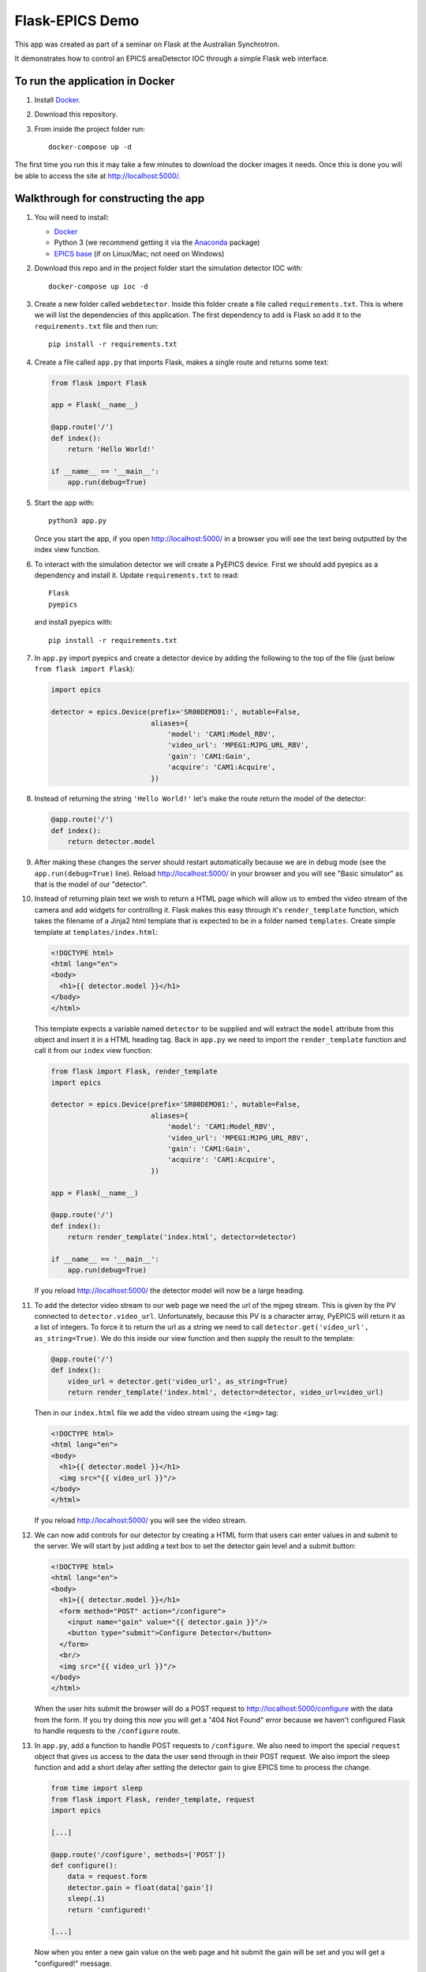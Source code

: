 Flask-EPICS Demo
================

This app was created as part of a seminar on Flask at the Australian Synchrotron.

It demonstrates how to control an EPICS areaDetector IOC through a simple Flask
web interface.


To run the application in Docker
--------------------------------

1. Install `Docker <https://docs.docker.com/>`_.
2. Download this repository.
3. From inside the project folder run::

      docker-compose up -d

The first time you run this it may take a few minutes to download the docker
images it needs. Once this is done you will be able to access the site at
http://localhost:5000/.


Walkthrough for constructing the app
------------------------------------

1. You will need to install:

   * `Docker <https://docs.docker.com/>`_
   * Python 3 (we recommend getting it via the `Anaconda
     <https://www.continuum.io/downloads>`_ package)
   * `EPICS base <http://www.aps.anl.gov/epics/base/R3-14/12.php>`_ (if on
     Linux/Mac; not need on Windows)

2. Download this repo and in the project folder start the simulation detector IOC with::

      docker-compose up ioc -d

3. Create a new folder called ``webdetector``. Inside this folder create a file
   called ``requirements.txt``. This is where we will list the dependencies of this
   application. The first dependency to add is Flask so add it to the ``requirements.txt``
   file and then run::

      pip install -r requirements.txt

4. Create a file called ``app.py`` that imports Flask, makes a single route and
   returns some text:

   .. code-block:: python

      from flask import Flask

      app = Flask(__name__)

      @app.route('/')
      def index():
          return 'Hello World!'

      if __name__ == '__main__':
          app.run(debug=True)

5. Start the app with::

      python3 app.py

   Once you start the app, if you open http://localhost:5000/ in a browser you
   will see the text being outputted by the index view function.

6. To interact with the simulation detector we will create a PyEPICS device. First
   we should add pyepics as a dependency and install it. Update ``requirements.txt``
   to read::

      Flask
      pyepics

   and install pyepics with::

      pip install -r requirements.txt

7. In ``app.py`` import pyepics and create a detector device by adding the
   following to the top of the file (just below ``from flask import Flask``):

   .. code-block:: python

      import epics

      detector = epics.Device(prefix='SR00DEMO01:', mutable=False,
                              aliases={
                                  'model': 'CAM1:Model_RBV',
                                  'video_url': 'MPEG1:MJPG_URL_RBV',
                                  'gain': 'CAM1:Gain',
                                  'acquire': 'CAM1:Acquire',
                              })

8. Instead of returning the string ``'Hello World!'`` let's make the route return
   the model of the detector:

   .. code-block:: python

      @app.route('/')
      def index():
          return detector.model

9. After making these changes the server should restart automatically because we
   are in debug mode (see the ``app.run(debug=True)`` line). Reload
   http://localhost:5000/ in your browser and you will see "Basic simulator" as
   that is the model of our "detector".


10. Instead of returning plain text we wish to return a HTML page which will allow
    us to embed the video stream of the camera and add widgets for controlling it.
    Flask makes this easy through it's ``render_template`` function, which takes
    the filename of a Jinja2 html template that is expected to be in a folder named
    ``templates``. Create simple template at ``templates/index.html``:

    .. code-block:: html

       <!DOCTYPE html>
       <html lang="en">
       <body>
         <h1>{{ detector.model }}</h1>
       </body>
       </html>

    This template expects a variable named ``detector`` to be supplied and will
    extract the ``model`` attribute from this object and insert it in a HTML
    heading tag. Back in ``app.py`` we need to import the ``render_template``
    function and call it from our ``index`` view function:

    .. code-block:: python

       from flask import Flask, render_template
       import epics

       detector = epics.Device(prefix='SR00DEMO01:', mutable=False,
                               aliases={
                                   'model': 'CAM1:Model_RBV',
                                   'video_url': 'MPEG1:MJPG_URL_RBV',
                                   'gain': 'CAM1:Gain',
                                   'acquire': 'CAM1:Acquire',
                               })

       app = Flask(__name__)

       @app.route('/')
       def index():
           return render_template('index.html', detector=detector)

       if __name__ == '__main__':
           app.run(debug=True)

    If you reload http://localhost:5000/ the detector model will now be a large
    heading.

11. To add the detector video stream to our web page we need the url of the mjpeg
    stream. This is given by the PV connected to ``detector.video_url``. Unfortunately,
    because this PV is a character array, PyEPICS will return it as a list of
    integers. To force it to return the url as a string we need to call
    ``detector.get('video_url', as_string=True)``. We do this inside our view function
    and then supply the result to the template:

    .. code-block:: python

       @app.route('/')
       def index():
           video_url = detector.get('video_url', as_string=True)
           return render_template('index.html', detector=detector, video_url=video_url)

    Then in our ``index.html`` file we add the video stream using the ``<img>`` tag:

    .. code-block:: html

       <!DOCTYPE html>
       <html lang="en">
       <body>
         <h1>{{ detector.model }}</h1>
         <img src="{{ video_url }}"/>
       </body>
       </html>

    If you reload http://localhost:5000/ you will see the video stream.

12. We can now add controls for our detector by creating a HTML form that users
    can enter values in and submit to the server. We will start by just adding
    a text box to set the detector gain level and a submit button:

    .. code-block:: html

      <!DOCTYPE html>
      <html lang="en">
      <body>
        <h1>{{ detector.model }}</h1>
        <form method="POST" action="/configure">
          <input name="gain" value="{{ detector.gain }}"/>
          <button type="submit">Configure Detector</button>
        </form>
        <br/>
        <img src="{{ video_url }}"/>
      </body>
      </html>

    When the user hits submit the browser will do a POST request to
    http://localhost:5000/configure with the data from the form. If you try doing
    this now you will get a "404 Not Found" error because we haven't configured
    Flask to handle requests to the ``/configure`` route.

13. In ``app.py``, add a function to handle POST requests to ``/configure``. We
    also need to import the special ``request`` object that gives us access to
    the data the user send through in their POST request. We also import the sleep
    function and add a short delay after setting the detector gain to give
    EPICS time to process the change.

    .. code-block:: python

       from time import sleep
       from flask import Flask, render_template, request
       import epics

       [...]

       @app.route('/configure', methods=['POST'])
       def configure():
           data = request.form
           detector.gain = float(data['gain'])
           sleep(.1)
           return 'configured!'

       [...]

    Now when you enter a new gain value on the web page and hit submit the gain
    will be set and you will get a "configured!" message.

14. It would be better if after configuring the detector users are redirected back
    to the main page. We can do this by importing the Flask redirect function
    and calling it from the ``configure`` function:

    .. code-block:: python

       from time import sleep
       from flask import Flask, render_template, request, redirect
       import epics

       [...]

       @app.route('/configure', methods=['POST'])
       def configure():
           data = request.form
           detector.gain = float(data['gain'])
           sleep(.1)
           return redirect('/')

       [...]

15. Another control we might want is to be able to start and stop the detector. We
    can do this by adding a checkbox to our form:

    .. code-block:: html

       <!DOCTYPE html>
       <html lang="en">
       <body>
         <h1>{{ detector.model }}</h1>
         <form method="POST" action="/configure">
           <label>Gain:
             <input name="gain" value="{{ detector.gain }}"/>
           </label>
           <label>
             <input type="checkbox" name="acquire"
                    {% if detector.acquire %}checked{% endif %}/> Acquire
           </label>
           <button type="submit">Configure Detector</button>
         </form>
         <br/>
         <img src="{{ video_url }}"/>
       </body>
       </html>

    and then setting the ``detector.acquire`` attribute appropriately our
    ``configure`` view function:

    .. code-block:: python

       @app.route('/configure', methods=['POST'])
       def configure():
           data = request.form
           detector.gain = float(data['gain'])
           detector.acquire = 1 if 'acquire' in data else 0
           sleep(.1)
           return redirect('/')

16. We may want to only allow authorised users to configure our detector. We
    can do this by requiring a login whenever someone tries to access the
    ``/configure`` route. Flask has an excellent range of extensions and one
    such extension to add authorisation checks is `Flask-HTTPAuth
    <https://flask-httpauth.readthedocs.io>`_. Let's add it to
    ``requirements.txt``::

       Flask
       Flask-HTTPAuth
       pyepics

    and install it::

       pip install -r requirements.txt

    then to use it we import and create an instance of the ``HTTPBasicAuth``
    class and then define a function to return passwords for a supplied username:

    .. code-block:: python

       from time import sleep
       from flask import Flask, render_template, request, redirect
       from flask_httpauth import HTTPBasicAuth
       import epics

       detector = epics.Device(prefix='SR00DEMO01:', mutable=False,
                               aliases={
                                   'model': 'CAM1:Model_RBV',
                                   'video_url': 'MPEG1:MJPG_URL_RBV',
                                   'gain': 'CAM1:Gain',
                                   'acquire': 'CAM1:Acquire',
                               })

       app = Flask(__name__)
       auth = HTTPBasicAuth()

       @auth.get_password
       def get_password(username):
           return '1234'

       [...]

    Then to require a password on our ``configure`` function we just apply the
    ``@auth.login_required`` decorator:

    .. code-block:: python

       @app.route('/configure', methods=['POST'])
       @auth.login_required
       def configure():
           data = request.form
           detector.gain = float(data['gain'])
           detector.acquire = 1 if 'acquire' in data else 0
           sleep(.1)
           return redirect('/')

    Now try loading http://localhost:5000/ and configuring the detector. It
    will ask for a password (1234). Once you are logged in it won't prompt you
    for a password again unless you close and re-open your browser.

17. Currently our web app looks OK, on a desktop computer but it won't work
    very well on mobile or desktop. To fix this and make our app look a little
    more modern we can use the `Bootstrap <https://getbootstrap.com/>`_ styling
    framework. There is a Flask extension called `Flask-Bootstrap
    <https://pythonhosted.org/Flask-Bootstrap/>`_ that makes it trivial to add
    Bootstrap to our app.

    Add Flask-Bootstrap to ``requirements.txt``::

       Flask
       Flask-HTTPAuth
       Flask-Bootstrap
       pyepics

    and run ``pip install -r requirements.txt``. Then apply Bootstrap to our app
    object like so:

    .. code-block:: python

       from time import sleep
       from flask import Flask, render_template, request, redirect
       from flask_httpauth import HTTPBasicAuth
       from flask_bootstrap import Bootstrap
       import epics

       [...]

       app = Flask(__name__)
       auth = HTTPBasicAuth()
       Bootstrap(app)

    Then we update our ``index.html`` template to inherit from the
    ``bootstrap/base.html`` template. We move our code into the ``content`` block
    and add a few html classes that bootstrap uses to style our page. The entire
    contents of ``index.html`` file should be replaced with:

    .. code-block:: html

       {% extends 'bootstrap/base.html' %}

       {% block content %}

         <div class="container">
           <h1>{{ detector.model }}</h1>
           <form method="POST" action="/configure" class="form-inline">
             <label>Gain:
               <input name="gain" value="{{ detector.gain }}"
                      class="form-control"/>
             </label>
             <div class="checkbox">
               <label>
                 <input type="checkbox" name="acquire"
                        {% if detector.acquire %}checked{% endif %}/> Acquire
               </label>
             </div>
             <button type="submit" class="btn btn-primary">Configure Detector</button>
           </form>
           <br/>
           <img src="{{ video_url }}" class="img-responsive"/>
         </div>

       {% endblock %}

    Reload the page and everything should look a little prettier and will now
    look great on mobiles and tablets.
